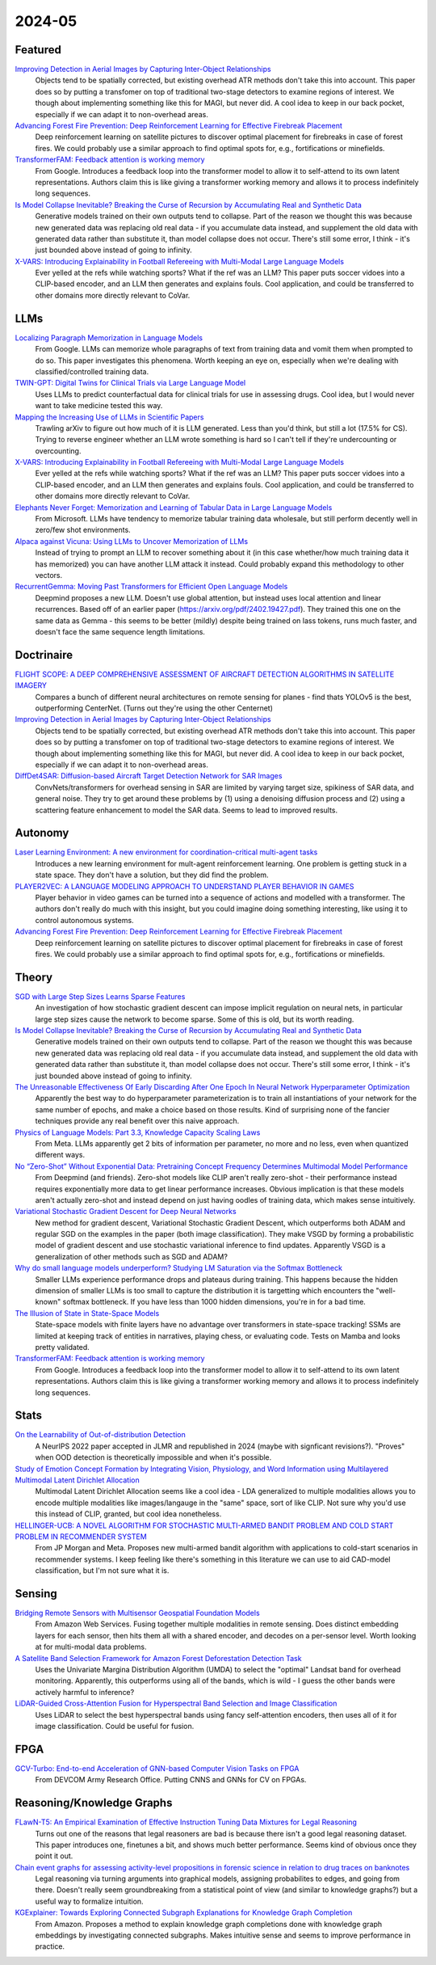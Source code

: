 2024-05
=======

Featured
--------
`Improving Detection in Aerial Images by Capturing Inter-Object Relationships <https://arxiv.org/pdf/2404.04140.pdf>`_
    Objects tend to be spatially corrected, but existing overhead ATR methods don't take this into account.  This paper does so by putting a transfomer on top of traditional two-stage detectors to examine regions of interest.  We though about implementing something like this for MAGI, but never did.  A cool idea to keep in our back pocket, especially if we can adapt it to non-overhead areas.

`Advancing Forest Fire Prevention: Deep Reinforcement Learning for Effective Firebreak Placement <https://arxiv.org/pdf/2404.08523.pdf>`_
    Deep reinforcement learning on satellite pictures to discover optimal placement for firebreaks in case of forest fires.  We could probably use a similar approach to find optimal spots for, e.g., fortifications or minefields.

`TransformerFAM: Feedback attention is working memory <https://arxiv.org/pdf/2404.09173.pdf>`_
    From Google. Introduces a feedback loop into the transformer model to allow it to self-attend to its own latent representations.  Authors claim this is like giving a transformer working memory and allows it to process indefinitely long sequences. 

`Is Model Collapse Inevitable? Breaking the Curse of Recursion by Accumulating Real and Synthetic Data <https://arxiv.org/pdf/2404.01413.pdf>`_
    Generative models trained on their own outputs tend to collapse.  Part of the reason we thought this was because new generated data was replacing old real data - if you accumulate data instead, and supplement the old data with generated data rather than substitute it, than model collapse does not occur.  There's still some error, I think - it's just bounded above instead of going to infinity.

`X-VARS: Introducing Explainability in Football Refereeing with Multi-Modal Large Language Models <https://arxiv.org/pdf/2404.06332.pdf>`_
    Ever yelled at the refs while watching sports?  What if the ref was an LLM?  This paper puts soccer vidoes into a CLIP-based encoder, and an LLM then generates and explains fouls.  Cool application, and could be transferred to other domains more directly relevant to CoVar.

LLMs
----

`Localizing Paragraph Memorization in Language Models <https://arxiv.org/pdf/2403.19851.pdf>`_
    From Google.  LLMs can memorize whole paragraphs of text from training data and vomit them when prompted to do so.  This paper investigates this phenomena.  Worth keeping an eye on, especially when we're dealing with classified/controlled training data.

`TWIN-GPT: Digital Twins for Clinical Trials via Large Language Model <https://arxiv.org/pdf/2404.01273.pdf>`_
    Uses LLMs to predict counterfactual data for clinical trials for use in assessing drugs.  Cool idea, but I would never want to take medicine tested this way.

`Mapping the Increasing Use of LLMs in Scientific Papers <https://arxiv.org/pdf/2404.01268.pdf>`_
    Trawling arXiv to figure out how much of it is LLM generated.  Less than you'd think, but still a lot (17.5% for CS).  Trying to reverse engineer whether an LLM wrote something is hard so I can't tell if they're undercounting or overcounting.

`X-VARS: Introducing Explainability in Football Refereeing with Multi-Modal Large Language Models <https://arxiv.org/pdf/2404.06332.pdf>`_
    Ever yelled at the refs while watching sports?  What if the ref was an LLM?  This paper puts soccer vidoes into a CLIP-based encoder, and an LLM then generates and explains fouls.  Cool application, and could be transferred to other domains more directly relevant to CoVar.

`Elephants Never Forget: Memorization and Learning of Tabular Data in Large Language Models <https://arxiv.org/pdf/2404.06209.pdf>`_
    From Microsoft.  LLMs have  tendency to memorize tabular training data wholesale, but still perform decently well in zero/few shot environments.  

`Alpaca against Vicuna: Using LLMs to Uncover Memorization of LLMs <https://arxiv.org/pdf/2403.04801.pdf>`_
    Instead of trying to prompt an LLM to recover something about it (in this case whether/how much training data it has memorized) you can have another LLM attack it instead.  Could probably expand this methodology to other vectors.

`RecurrentGemma: Moving Past Transformers for Efficient Open Language Models <https://arxiv.org/pdf/2404.07839.pdf>`_
    Deepmind proposes a new LLM.  Doesn't use global attention, but instead uses local attention and linear recurrences.  Based off of an earlier paper (https://arxiv.org/pdf/2402.19427.pdf).  They trained this one on the same data as Gemma - this seems to be better (mildly) despite being trained on lass tokens, runs much faster, and doesn't face the same sequence length limitations. 

Doctrinaire
-----------
`FLIGHT SCOPE: A DEEP COMPREHENSIVE ASSESSMENT OF AIRCRAFT DETECTION ALGORITHMS IN SATELLITE IMAGERY <https://arxiv.org/pdf/2404.02877.pdf>`_
    Compares a bunch of different neural architectures on remote sensing for planes - find thats YOLOv5 is the best, outperforming CenterNet.  (Turns out they're using the other Centernet)

`Improving Detection in Aerial Images by Capturing Inter-Object Relationships <https://arxiv.org/pdf/2404.04140.pdf>`_
    Objects tend to be spatially corrected, but existing overhead ATR methods don't take this into account.  This paper does so by putting a transfomer on top of traditional two-stage detectors to examine regions of interest.  We though about implementing something like this for MAGI, but never did.  A cool idea to keep in our back pocket, especially if we can adapt it to non-overhead areas.

`DiffDet4SAR: Diffusion-based Aircraft Target Detection Network for SAR Images <https://arxiv.org/pdf/2404.03595.pdf>`_
    ConvNets/transformers for overhead sensing in SAR are limited by varying target size, spikiness of SAR data, and general noise.  They try to get around these problems by (1) using a  denoising diffusion process and (2) using a scattering feature enhancement to model the SAR data.  Seems to lead to improved results. 

Autonomy
--------
`Laser Learning Environment: A new environment for coordination-critical multi-agent tasks <https://arxiv.org/pdf/2404.03596.pdf>`_
    Introduces a new learning environment for mult-agent reinforcement learning.  One problem is getting stuck in a state space.  They don't have a solution, but they did find the problem.  

`PLAYER2VEC: A LANGUAGE MODELING APPROACH TO UNDERSTAND PLAYER BEHAVIOR IN GAMES <https://arxiv.org/pdf/2404.04234.pdf>`_
    Player behavior in video games can be turned into a sequence of actions and modelled with a transformer.  The authors don't really do much with this insight, but you could imagine doing something interesting, like using it to control autonomous systems. 

`Advancing Forest Fire Prevention: Deep Reinforcement Learning for Effective Firebreak Placement <https://arxiv.org/pdf/2404.08523.pdf>`_
    Deep reinforcement learning on satellite pictures to discover optimal placement for firebreaks in case of forest fires.  We could probably use a similar approach to find optimal spots for, e.g., fortifications or minefields.

Theory
------
`SGD with Large Step Sizes Learns Sparse Features <https://arxiv.org/pdf/2210.05337.pdf>`_
    An investigation of how stochastic gradient descent can impose implicit regulation on neural nets, in particular large step sizes cause the network to become sparse.  Some of this is old, but its worth reading.  

`Is Model Collapse Inevitable? Breaking the Curse of Recursion by Accumulating Real and Synthetic Data <https://arxiv.org/pdf/2404.01413.pdf>`_
    Generative models trained on their own outputs tend to collapse.  Part of the reason we thought this was because new generated data was replacing old real data - if you accumulate data instead, and supplement the old data with generated data rather than substitute it, than model collapse does not occur.  There's still some error, I think - it's just bounded above instead of going to infinity.

`The Unreasonable Effectiveness Of Early Discarding After One Epoch In Neural Network Hyperparameter Optimization <https://arxiv.org/pdf/2404.04111.pdf>`_
    Apparently the best way to do hyperparameter parameterization is to train all instantiations of your network for the same number of epochs, and make a choice based on those results.  Kind of surprising none of the fancier techniques provide any real benefit over this naive approach.

`Physics of Language Models: Part 3.3, Knowledge Capacity Scaling Laws <https://arxiv.org/pdf/2404.05405.pdf>`_
    From Meta.  LLMs apparently get 2 bits of information per parameter, no more and no less, even when quantized different ways.  

`No “Zero-Shot” Without Exponential Data: Pretraining Concept Frequency Determines Multimodal Model Performance <https://arxiv.org/pdf/2404.04125.pdf>`_
    From Deepmind (and friends).  Zero-shot models like CLIP aren't really zero-shot - their performance instead requires exponentially more data to get linear performance increases.  Obvious implication is that these models aren't actually zero-shot and instead depend on just having oodles of training data, which makes sense intuitively.  

`Variational Stochastic Gradient Descent for Deep Neural Networks <https://arxiv.org/pdf/2404.06549.pdf>`_
    New method for gradient descent, Variational Stochastic Gradient Descent, which outperforms both ADAM and regular SGD on the examples in the paper (both image classification).  They make VSGD by forming a probabilistic model of gradient descent and use stochastic variational inference to find updates.  Apparently VSGD is a generalization of other methods such as SGD and ADAM?

`Why do small language models underperform? Studying LM Saturation via the Softmax Bottleneck <https://arxiv.org/pdf/2404.07647.pdf>`_
    Smaller LLMs experience performance drops and plateaus during training.  This happens because the hidden dimension of smaller LLMs is too small to capture the distribution it is targetting which encounters the "well-known" softmax bottleneck.  If you have less than 1000 hidden dimensions, you're in for a bad time.  

`The Illusion of State in State-Space Models <https://arxiv.org/pdf/2404.08819.pdf>`_
    State-space models with finite layers have no advantage over transformers in state-space tracking!  SSMs are limited at keeping track of entities in narratives, playing chess, or evaluating code. Tests on Mamba and looks pretty validated.

`TransformerFAM: Feedback attention is working memory <https://arxiv.org/pdf/2404.09173.pdf>`_
    From Google. Introduces a feedback loop into the transformer model to allow it to self-attend to its own latent representations.  Authors claim this is like giving a transformer working memory and allows it to process indefinitely long sequences. 

Stats
-----
`On the Learnability of Out-of-distribution Detection <https://arxiv.org/pdf/2404.04865.pdf>`_
    A NeurIPS 2022 paper accepted in JLMR and republished in 2024 (maybe with signficant revisions?). "Proves" when OOD detection is theoretically impossible and when it's possible.   

`Study of Emotion Concept Formation by Integrating Vision, Physiology, and Word Information using Multilayered Multimodal Latent Dirichlet Allocation <https://arxiv.org/pdf/2404.08295.pdf>`_
    Multimodal Latent Dirichlet Allocation seems like a cool idea - LDA generalized to multiple modalities allows you to encode multiple modalities like images/langauge in the "same" space, sort of like CLIP.  Not sure why you'd use this instead of CLIP, granted, but cool idea nonetheless.

`HELLINGER-UCB: A NOVEL ALGORITHM FOR STOCHASTIC MULTI-ARMED BANDIT PROBLEM AND COLD START PROBLEM IN RECOMMENDER SYSTEM <https://arxiv.org/pdf/2404.10207.pdf>`_
    From JP Morgan and Meta.  Proposes new multi-armed bandit algorithm with applications to cold-start scenarios in recommender systems.  I keep feeling like there's something in this literature we can use to aid CAD-model classification, but I'm not sure what it is.

Sensing
-------
`Bridging Remote Sensors with Multisensor Geospatial Foundation Models <https://arxiv.org/pdf/2404.01260.pdf>`_
    From Amazon Web Services.  Fusing together multiple modalities in remote sensing.  Does distinct embedding layers for each sensor, then hits them all with a shared encoder, and decodes on a per-sensor level.  Worth looking at for multi-modal data problems.

`A Satellite Band Selection Framework for Amazon Forest Deforestation Detection Task <https://arxiv.org/pdf/2404.02659.pdf>`_
    Uses the Univariate Margina Distribution Algorithm (UMDA) to select the "optimal" Landsat band for overhead monitoring.  Apparently, this outperforms using all of the bands, which is wild - I guess the other bands were actively harmful to inference?

`LiDAR-Guided Cross-Attention Fusion for Hyperspectral Band Selection and Image Classification <https://arxiv.org/pdf/2404.03883.pdf>`_
    Uses LiDAR to select the best hyperspectral bands using fancy self-attention encoders, then uses all of it for image classification.  Could be useful for fusion.  

FPGA
----
`GCV-Turbo: End-to-end Acceleration of GNN-based Computer Vision Tasks on FPGA <https://arxiv.org/pdf/2404.07188.pdf>`_
    From DEVCOM Army Research Office.  Putting CNNS and GNNs for CV on FPGAs.  


Reasoning/Knowledge Graphs
--------------------------
`FLawN-T5: An Empirical Examination of Effective Instruction Tuning Data Mixtures for Legal Reasoning <https://arxiv.org/pdf/2404.02127.pdf>`_
    Turns out one of the reasons that legal reasoners are bad is because there isn't a good legal reasoning dataset.  This paper introduces one, finetunes a bit, and shows much better performance.  Seems kind of obvious once they point it out. 

`Chain event graphs for assessing activity-level propositions in forensic science in relation to drug traces on banknotes <https://arxiv.org/pdf/2404.02778.pdf>`_
    Legal reasoning via turning arguments into graphical models, assigning probabilites to edges, and going from there.  Doesn't really seem groundbreaking from a statistical point of view (and similar to knowledge graphs?) but a useful way to formalize intuition.  

`KGExplainer: Towards Exploring Connected Subgraph Explanations for Knowledge Graph Completion <https://arxiv.org/pdf/2404.03893.pdf>`_
    From Amazon.  Proposes a method to explain knowledge graph completions done with knowledge graph embeddings by investigating connected subgraphs.  Makes intuitive sense and seems to improve performance in practice.  
